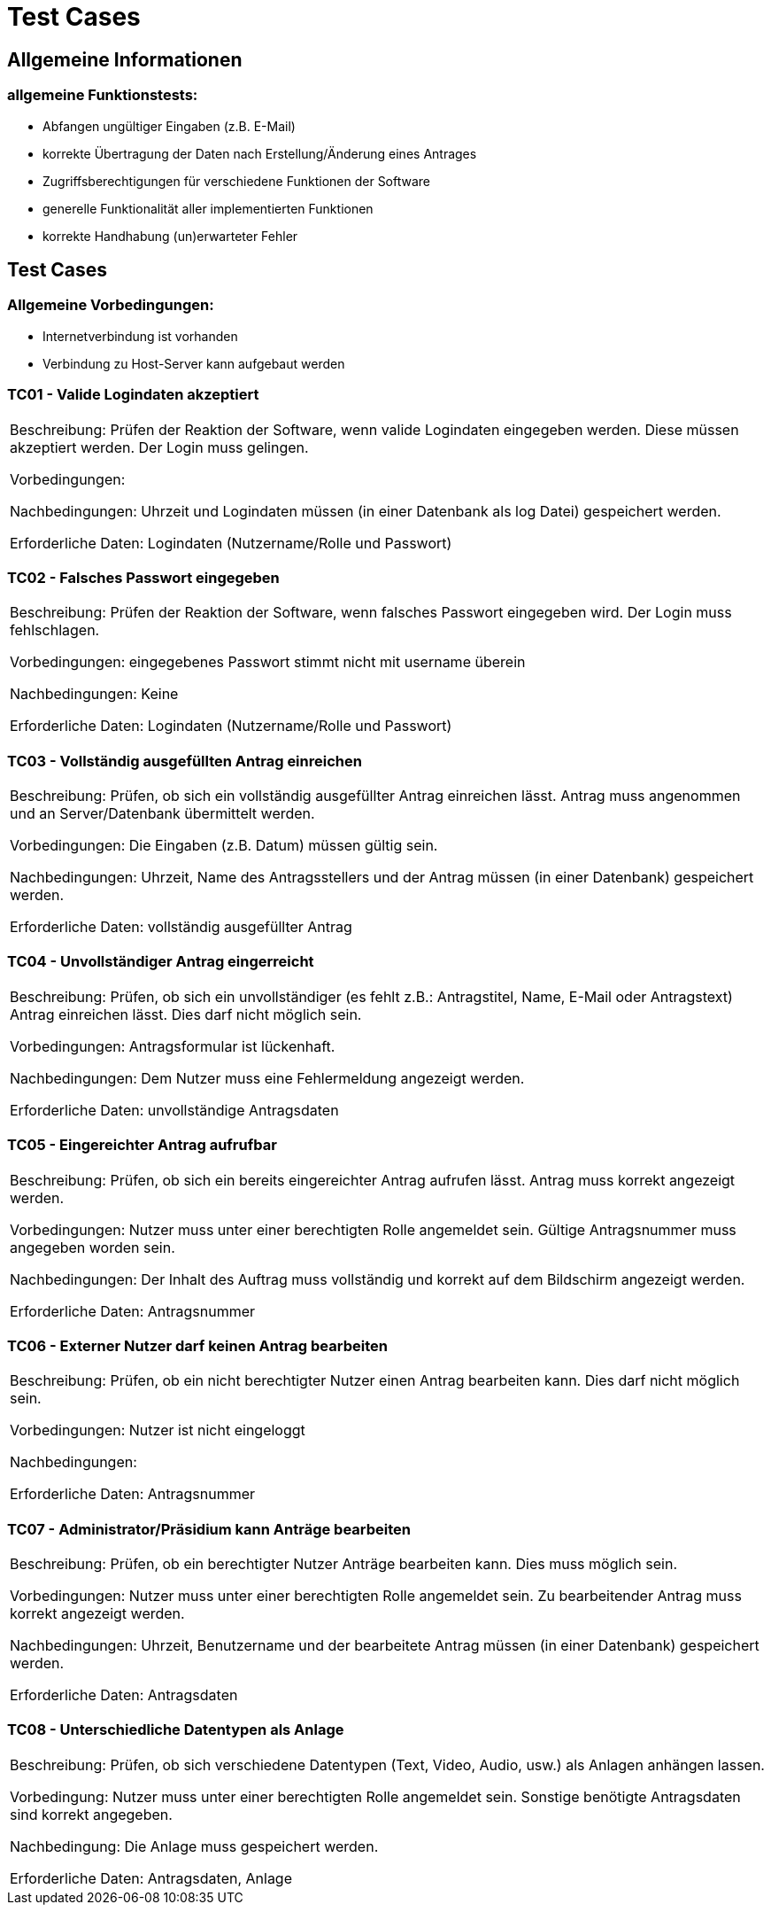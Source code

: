 = Test Cases

== Allgemeine Informationen
=== allgemeine Funktionstests:
* Abfangen ungültiger Eingaben (z.B. E-Mail)
* korrekte Übertragung der Daten nach Erstellung/Änderung eines Antrages
* Zugriffsberechtigungen für verschiedene Funktionen der Software
* generelle Funktionalität aller implementierten Funktionen
* korrekte Handhabung (un)erwarteter Fehler

== Test Cases

=== Allgemeine Vorbedingungen:
* Internetverbindung ist vorhanden
* Verbindung zu Host-Server kann aufgebaut werden

=== TC01 - Valide Logindaten akzeptiert
|===
Beschreibung:  Prüfen der Reaktion der Software, wenn valide Logindaten eingegeben werden. Diese müssen akzeptiert werden. Der Login muss gelingen.

Vorbedingungen:

Nachbedingungen: Uhrzeit und Logindaten müssen (in einer Datenbank als log Datei) gespeichert werden.

Erforderliche Daten: Logindaten (Nutzername/Rolle und Passwort) 
|===

=== TC02 - Falsches Passwort eingegeben
|===
Beschreibung: Prüfen der Reaktion der Software, wenn falsches Passwort eingegeben wird. Der Login muss fehlschlagen.

Vorbedingungen: eingegebenes Passwort stimmt nicht mit username überein

Nachbedingungen: Keine

Erforderliche Daten: Logindaten (Nutzername/Rolle und Passwort)
|===

=== TC03 - Vollständig ausgefüllten Antrag einreichen
|===
Beschreibung: Prüfen, ob sich ein vollständig ausgefüllter Antrag einreichen lässt. Antrag muss angenommen und an Server/Datenbank übermittelt werden.

Vorbedingungen: Die Eingaben (z.B. Datum) müssen gültig sein.

Nachbedingungen: Uhrzeit, Name des Antragsstellers und der Antrag müssen (in einer Datenbank) gespeichert werden.

Erforderliche Daten: vollständig ausgefüllter Antrag
|===

=== TC04 - Unvollständiger Antrag eingerreicht
|===
Beschreibung: Prüfen, ob sich ein unvollständiger (es fehlt z.B.: Antragstitel, Name, E-Mail oder Antragstext) Antrag einreichen lässt. Dies darf nicht möglich sein.

Vorbedingungen: Antragsformular ist lückenhaft.

Nachbedingungen: Dem Nutzer muss eine Fehlermeldung angezeigt werden. 

Erforderliche Daten: unvollständige Antragsdaten
|===

=== TC05 - Eingereichter Antrag aufrufbar
|===
Beschreibung: Prüfen, ob sich ein bereits eingereichter Antrag aufrufen lässt. Antrag muss korrekt angezeigt werden.

Vorbedingungen: Nutzer muss unter einer berechtigten Rolle angemeldet sein. Gültige Antragsnummer muss angegeben worden sein.

Nachbedingungen: Der Inhalt des Auftrag muss vollständig und korrekt auf dem Bildschirm angezeigt werden.

Erforderliche Daten: Antragsnummer
|===

=== TC06 - Externer Nutzer darf keinen Antrag bearbeiten
|===
Beschreibung: Prüfen, ob ein nicht berechtigter Nutzer einen Antrag bearbeiten kann. Dies darf nicht möglich sein.

Vorbedingungen: Nutzer ist nicht eingeloggt

Nachbedingungen:

Erforderliche Daten: Antragsnummer
|===
 
=== TC07 - Administrator/Präsidium kann Anträge bearbeiten
|===
Beschreibung: Prüfen, ob ein berechtigter Nutzer Anträge bearbeiten kann. Dies muss möglich sein.

Vorbedingungen: Nutzer muss unter einer berechtigten Rolle angemeldet sein. Zu bearbeitender Antrag muss korrekt angezeigt werden.

Nachbedingungen: Uhrzeit, Benutzername und der bearbeitete Antrag müssen (in einer Datenbank) gespeichert werden.

Erforderliche Daten: Antragsdaten
|===

=== TC08 - Unterschiedliche Datentypen als Anlage
|===
Beschreibung: Prüfen, ob sich verschiedene Datentypen (Text, Video, Audio, usw.) als Anlagen anhängen lassen. 

Vorbedingung: Nutzer muss unter einer berechtigten Rolle angemeldet sein. Sonstige benötigte Antragsdaten sind korrekt angegeben.

Nachbedingung: Die Anlage muss gespeichert werden.

Erforderliche Daten: Antragsdaten, Anlage
|===